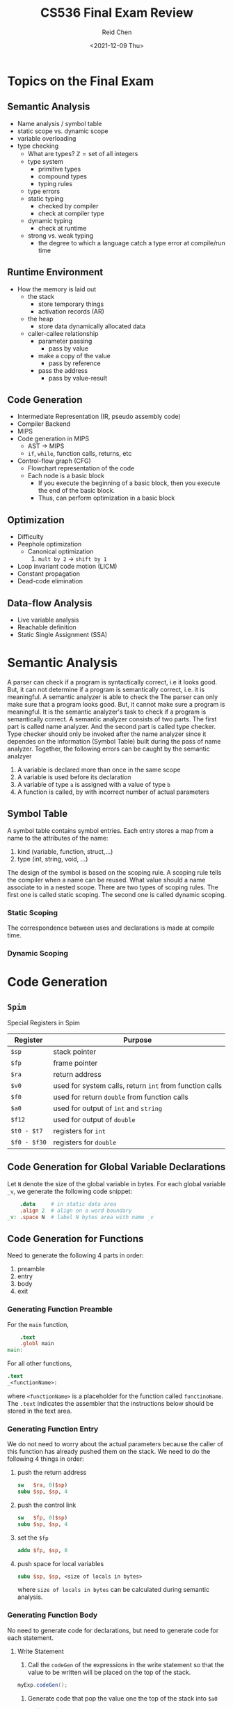 #+TITLE: CS536 Final Exam Review
#+AUTHOR: Reid Chen
#+DATE:<2021-12-09 Thu> 
#+tags[]: Compiler
#+categories[]: CS PL

* Topics on the Final Exam
** Semantic Analysis
- Name analysis / symbol table
- static scope vs. dynamic scope
- variable overloading
- type checking
  - What are types? $\mathbb{Z} = \text{set of all integers}$
  - type system
    - primitive types
    - compound types
    - typing rules
  - type errors
  - static typing
    - checked by compiler
    - check at compiler type
  - dynamic typing
    - check at runtime
  - strong vs. weak typing
    - the degree to which a language catch a type error at compile/run time
** Runtime Environment
- How the memory is laid out
  - the stack 
    - store temporary things
    - activation records (AR)
  - the heap
    - store data dynamically allocated data
  - caller-callee relationship
    - parameter passing
      - pass by value
	- make a copy of the value
      - pass by reference
	- pass the address
      - pass by value-result
** Code Generation	  
- Intermediate Representation (IR, pseudo assembly code)
- Compiler Backend
- MIPS
- Code generation in MIPS
  - AST $\rightarrow$ MIPS
  - =if=, =while=, function calls, returns, etc
- Control-flow graph (CFG)
  - Flowchart representation of the code
  - Each node is a basic block
    - If you execute the beginning of a basic block, then you execute the end of the basic block.
    - Thus, can perform optimization in a basic block
** Optimization
- Difficulty
- Peephole optimization
  - Canonical optimization
    1. =mult by 2= $\rightarrow$ =shift by 1=
- Loop invariant code motion (LICM)
- Constant propagation
- Dead-code elimination
** Data-flow Analysis
- Live variable analysis
- Reachable definition
- Static Single Assignment (SSA)
* Semantic Analysis
A parser can check if a program is syntactically correct, i.e it looks good. But, it can not
determine if a program is semantically correct, i.e. it is meaningful. A semantic analyzer is able
to check the
The parser can only make sure that a program looks good. But, it cannot make sure a program is meaningful. It is the semantic analyzer's task to check if a program is semantically correct. A semantic analyzer consists of two parts. The first part is called name analyzer. And the second part is called type checker. Type checker should only be invoked after the name analyzer since it dependes on the information (Symbol Table) built during the pass of name analyzer. Together, the following errors can be caught by the semantic analzyer
1. A variable is declared more than once in the same scope
2. A variable is used before its declaration
3. A variable of type =a= is assigned with a value of type =b=
4. A function is called, by with incorrect number of actual parameters
** Symbol Table
A symbol table contains symbol entries. Each entry stores a map from a name to the attributes of the name:
1. kind (variable, function, struct,...)
2. type (int, string, void, ...)
The design of the symbol is based on the scoping rule. A scoping rule tells the compiler when a name can be reused. What value should a name associate to in a nested scope. There are two types of scoping rules. The first one is called static scoping. The second one is called dynamic scoping.
*** Static Scoping
The correspondence between uses and declarations is made at compile time.
*** Dynamic Scoping

* Code Generation
[fn:1]
** =Spim=
   Special Registers in Spim
   | Register    | Purpose                                                 |
   |-------------+---------------------------------------------------------|
   | =$sp=       | stack pointer                                           |
   | =$fp=       | frame pointer                                           |
   | =$ra=       | return address                                          |
   | =$v0=       | used for system calls, return =int= from function calls |
   | =$f0=       | used for return =double= from function calls            |
   | =$a0=       | used for output of =int= and =string=                   |
   | =$f12=      | used for output of =double=                             |
   | =$t0 - $t7= | registers for =int=                         |
   | =$f0 - $f30= | registers for =double=                      |
** Code Generation for Global Variable Declarations 
   Let =N= denote the size of the global variable in bytes. For each global variable =_v=, we
   generate the following code snippet:
   #+begin_src MIPS
       .data     # in static data area
       .align 2  # align on a word boundary
   _v: .space N  # label N bytes area with name _v
   #+end_src
** Code Generation for Functions
   Need to generate the following 4 parts in order:
   1. preamble
   2. entry
   3. body
   4. exit
*** Generating Function Preamble
    For the =main= function,
    #+begin_src MIPS
        .text
        .globl main
    main:
    #+end_src
    For all other functions,
    #+begin_src MIPS
        .text
        _<functionName>:
    #+end_src
    where =<functionName>= is a placeholder for the function called =functinoName=.
    The =.text= indicates the assembler that the instructions below should be stored in the text area.
*** Generating Function Entry
    We do not need to worry about the actual parameters because the caller of this function has
    already pushed them on the stack.
    We need to do the following 4 things in order:
    1. push the return address
       #+begin_src MIPS
      sw   $ra, 0($sp)
      subu $sp, $sp, 4
       #+end_src
    2. push the control link
       #+begin_src MIPS
      sw   $fp, 0($sp)
      subu $sp, $sp, 4
       #+end_src
    3. set the =$fp=
       #+begin_src  MIPS
      addu $fp, $sp, 8
       #+end_src
    4. push space for local variables
       #+begin_src MIPS
      subu $sp, $sp, <size of locals in bytes>
       #+end_src
      where =size of locals in bytes= can be calculated during semantic analysis.
*** Generating Function Body
    No need to generate code for declarations, but need to generate code for each statement.
**** Write Statement
     1. Call the =codeGen= of the expressions in the write statement so that the value to be written
        will be placed on the top of the stack.
	#+begin_src Java
       myExp.codeGen();
	#+end_src
     2. Generate code that pop the value one the top of the stack into =$a0=
	#+begin_src Java
       genPop(a0, 4);
	#+end_src
     3. Set =$v0= to 1
	#+begin_src Java
       generate("li", v0, 1);
	#+end_src
     4. Make a system call
	#+begin_src Java
       generate("syscall");
	#+end_src
**** If-Then Statement        
     1. Evaluate the condition
     2. Pop the top-of-stack value into register =$t0=
     3. Jump to =FalseLabel= if =$t0= is =FALSE=
     4. Code for the statement list
     5. =FalseLabel:=
**** If-Then-Else Statement
     1. Evaluate the condition
     2. Pop the top-of-stack value into register =$t0=
     3. Jump to =FalseLabel= if =$t0= is =FALSE=
     4. Code for the then-statement list
     5. Jump to =Exit=
     6. =FalseLabel:=
     7. =Exit:=
**** While Statement
     1. =Start:=
     2. Evaluate the condition
     3. Pop the top-of-stack value into register =$t0=
     4. Jump to =FalseLabel= if =$0= is =FALSE=
     5. Code for the statement list
     6. =Start=
     7. =FalseLabel:=
**** Return Statement
**** Read Statement
**** Identifier
*** Generating Function Exit
    Want to pop off this function's AR. Then jump to the address that stored in the return address
    field of this function's AR. Popping off this function's AR means to restore the =$sp= and =$fp=
    to its caller' values. However, instead of simply setting =$sp= to =$fp=, we want to store =$fp=
    to a temporary register. Then restore =$fp= using the value stored in the control link
    field. Lastly, we restore =$sp= using the value stored in that temporary register. We restore
    =$sp= because a system interrupt may happen and use the stack. If we restore =$sp= at the
    beginning, the system interrupt may overwrite data we need.
    #+begin_src MIPS
    lw   $ra, 0($fp)
    move $t0, $fp
    lw   $fp, -4($fp) 
    move $sp, $t0 
    jr   $ra
    #+end_src
[fn:1] Notes from [[https://pages.cs.wisc.edu/~aws/courses/cs536/readings/codegen.html][CS536 Lecture Notes on Codegen]]
